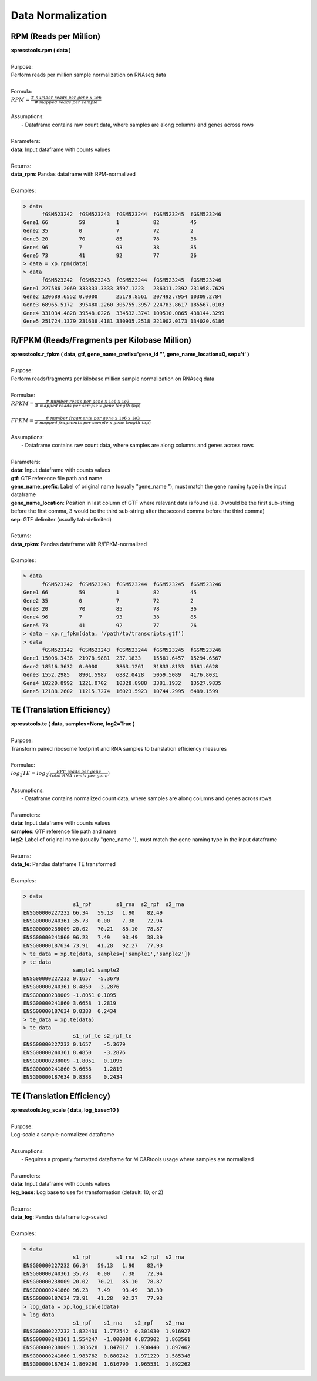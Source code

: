 ###########################
Data Normalization
###########################

=======================
RPM (Reads per Million)
=======================
| **xpresstools.rpm ( data )**
|
| Purpose:
| Perform reads per million sample normalization on RNAseq data
|
| Formula:
| :math:`RPM = \frac{\#\ number\ reads\ per\ gene\ x\ 1e6}{\#\ mapped\ reads\ per\ sample}`
|
| Assumptions:
|   - Dataframe contains raw count data, where samples are along columns and genes across rows
|
| Parameters:
| **data**: Input dataframe with counts values
|
| Returns:
| **data_rpm**: Pandas dataframe with RPM-normalized
|
| Examples:

.. ident with TABs
.. code-block:: python

  > data
        fGSM523242  fGSM523243  fGSM523244  fGSM523245  fGSM523246
  Gene1 66          59          1           82          45
  Gene2 35          0           7           72          2
  Gene3 20          70          85          78          36
  Gene4 96          7           93          38          85
  Gene5 73          41          92          77          26
  > data = xp.rpm(data)
  > data
        fGSM523242  fGSM523243  fGSM523244  fGSM523245  fGSM523246
  Gene1 227586.2069 333333.3333 3597.1223   236311.2392 231958.7629
  Gene2 120689.6552 0.0000      25179.8561  207492.7954 10309.2784
  Gene3 68965.5172  395480.2260 305755.3957 224783.8617 185567.0103
  Gene4 331034.4828 39548.0226  334532.3741 109510.0865 438144.3299
  Gene5 251724.1379 231638.4181 330935.2518 221902.0173 134020.6186

==============================================
R/FPKM (Reads/Fragments per Kilobase Million)
==============================================
| **xpresstools.r_fpkm ( data, gtf, gene_name_prefix='gene_id \"', gene_name_location=0, sep='\t' )**
|
| Purpose:
| Perform reads/fragments per kilobase million sample normalization on RNAseq data
|
| Formulae:
| :math:`RPKM = \frac{\#\ number\ reads\ per\ gene\ x\ 1e6\ x\ 1e3}{\#\ mapped\ reads\ per\ sample\ x\ gene\ length\ (bp)}`
|
| :math:`FPKM = \frac{\#\ number\ fragments\ per\ gene\ x\ 1e6\ x\ 1e3}{\#\ mapped\ fragments\ per\ sample\ x\ gene\ length\ (bp)}`
|
| Assumptions:
|   - Dataframe contains raw count data, where samples are along columns and genes across rows
|
| Parameters:
| **data**: Input dataframe with counts values
| **gtf**: GTF reference file path and name
| **gene_name_prefix**: Label of original name (usually \"gene_name \"), must match the gene naming type in the input dataframe
| **gene_name_location**: Position in last column of GTF where relevant data is found (i.e. 0 would be the first sub-string before the first comma, 3 would be the third sub-string after the second comma before the third comma)
| **sep**: GTF delimiter (usually tab-delimited)
|
| Returns:
| **data_rpkm**: Pandas dataframe with R/FPKM-normalized
|
| Examples:

.. ident with TABs
.. code-block:: python

  > data
        fGSM523242  fGSM523243  fGSM523244  fGSM523245  fGSM523246
  Gene1 66          59          1           82          45
  Gene2 35          0           7           72          2
  Gene3 20          70          85          78          36
  Gene4 96          7           93          38          85
  Gene5 73          41          92          77          26
  > data = xp.r_fpkm(data, '/path/to/transcripts.gtf')
  > data
        fGSM523242  fGSM523243  fGSM523244  fGSM523245  fGSM523246
  Gene1 15006.3436  21978.9881  237.1833    15581.6457  15294.6567
  Gene2 18516.3632  0.0000      3863.1261   31833.8133  1581.6628
  Gene3 1552.2985   8901.5987   6882.0428   5059.5089   4176.8031
  Gene4 10220.8992  1221.0702   10328.8988  3381.1932   13527.9835
  Gene5 12188.2602  11215.7274  16023.5923  10744.2995  6489.1599

===========================
TE (Translation Efficiency)
===========================
| **xpresstools.te ( data, samples=None, log2=True )**
|
| Purpose:
| Transform paired ribosome footprint and RNA samples to translation efficiency measures
|
| Formulae:
| :math:`log_2TE = log_2(\frac{RPF\ reads\ per\ gene}{total\ RNA\ reads\ per\ gene})`
|
| Assumptions:
|   - Dataframe contains normalized count data, where samples are along columns and genes across rows
|
| Parameters:
| **data**: Input dataframe with counts values
| **samples**: GTF reference file path and name
| **log2**: Label of original name (usually \"gene_name \"), must match the gene naming type in the input dataframe
|
| Returns:
| **data_te**: Pandas dataframe TE transformed
|
| Examples:

.. ident with TABs
.. code-block:: python

  > data
                  s1_rpf	s1_rna	s2_rpf	s2_rna
  ENSG00000227232 66.34   59.13   1.90    82.49
  ENSG00000240361 35.73   0.00    7.38    72.94
  ENSG00000238009 20.02   70.21   85.10   78.87
  ENSG00000241860 96.23   7.49    93.49   38.39
  ENSG00000187634 73.91   41.28   92.27   77.93
  > te_data = xp.te(data, samples=['sample1','sample2'])
  > te_data
                  sample1 sample2
  ENSG00000227232 0.1657  -5.3679
  ENSG00000240361 8.4850  -3.2876
  ENSG00000238009 -1.8051 0.1095
  ENSG00000241860 3.6658  1.2819
  ENSG00000187634 0.8388  0.2434
  > te_data = xp.te(data)
  > te_data
                  s1_rpf_te s2_rpf_te
  ENSG00000227232 0.1657    -5.3679
  ENSG00000240361 8.4850    -3.2876
  ENSG00000238009 -1.8051   0.1095
  ENSG00000241860 3.6658    1.2819
  ENSG00000187634 0.8388    0.2434

===========================
TE (Translation Efficiency)
===========================
| **xpresstools.log_scale ( data, log_base=10 )**
|
| Purpose:
| Log-scale a sample-normalized dataframe
|
| Assumptions:
|   - Requires a properly formatted dataframe for MICARtools usage where samples are normalized
|
| Parameters:
| **data**: Input dataframe with counts values
| **log_base**: Log base to use for transformation (default: 10; or 2)
|
| Returns:
| **data_log**: Pandas dataframe log-scaled
|
| Examples:

.. ident with TABs
.. code-block:: python

  > data
                  s1_rpf	s1_rna	s2_rpf	s2_rna
  ENSG00000227232 66.34   59.13   1.90    82.49
  ENSG00000240361 35.73   0.00    7.38    72.94
  ENSG00000238009 20.02   70.21   85.10   78.87
  ENSG00000241860 96.23   7.49    93.49   38.39
  ENSG00000187634 73.91   41.28   92.27   77.93
  > log_data = xp.log_scale(data)
  > log_data
                  s1_rpf    s1_rna    s2_rpf    s2_rna
  ENSG00000227232 1.822430  1.772542  0.301030  1.916927
  ENSG00000240361 1.554247  -1.000000 0.873902  1.863561
  ENSG00000238009 1.303628  1.847017  1.930440  1.897462
  ENSG00000241860 1.983762  0.880242  1.971229  1.585348
  ENSG00000187634 1.869290  1.616790  1.965531  1.892262
